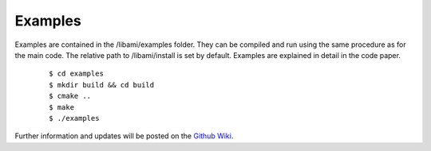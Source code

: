 =============
Examples
=============

Examples are contained in the /libami/examples folder.  They can be compiled and run using the same procedure as for the main code.  The relative path to /libami/install is set by default.  Examples are explained in detail in the code paper.  


		::
		
		 $ cd examples
		 $ mkdir build && cd build
		 $ cmake ..
		 $ make
		 $ ./examples



Further information and updates will be posted on the `Github Wiki`_. 
	
.. _`Github wiki`: https://github.com/jpfleblanc/leblanc_codes
